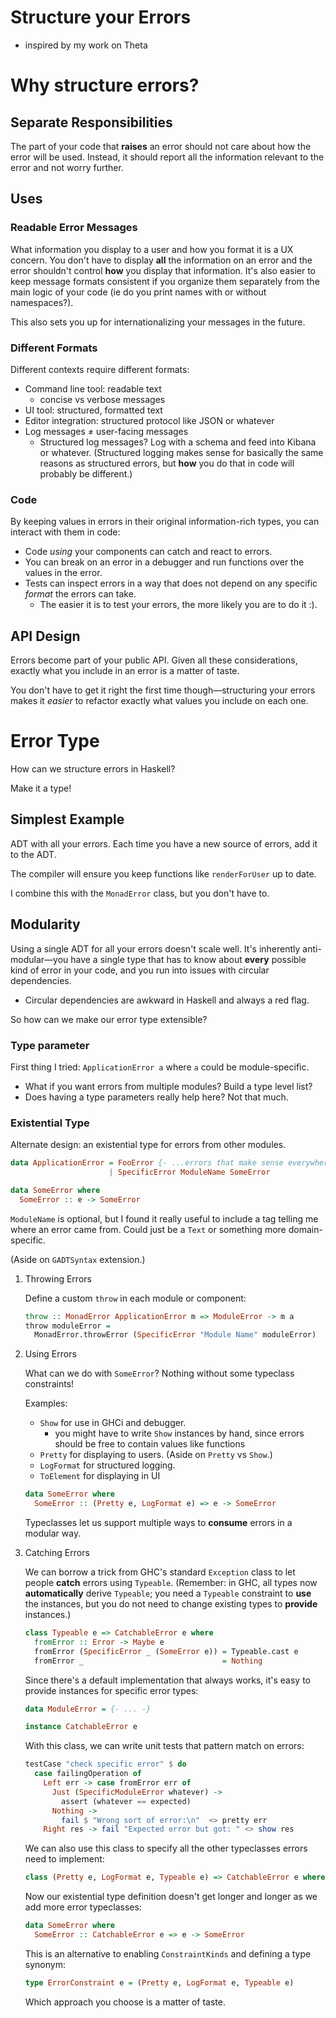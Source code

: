 * Structure your Errors
  - inspired by my work on Theta
* Why structure errors?
** Separate Responsibilities
   The part of your code that *raises* an error should not care about
   how the error will be used. Instead, it should report all the
   information relevant to the error and not worry further.
** Uses
*** Readable Error Messages
    What information you display to a user and how you format it is a
    UX concern. You don't have to display *all* the information on an
    error and the error shouldn't control *how* you display that
    information. It's also easier to keep message formats consistent
    if you organize them separately from the main logic of your code
    (ie do you print names with or without namespaces?).

    This also sets you up for internationalizing your messages in the
    future.
*** Different Formats
    Different contexts require different formats:
      - Command line tool: readable text
        - concise vs verbose messages
      - UI tool: structured, formatted text
      - Editor integration: structured protocol like JSON or whatever
      - Log messages ≠ user-facing messages
        - Structured log messages? Log with a schema and feed into
          Kibana or whatever. (Structured logging makes sense for
          basically the same reasons as structured errors, but *how*
          you do that in code will probably be different.)
*** Code
    By keeping values in errors in their original information-rich
    types, you can interact with them in code:
      - Code /using/ your components can catch and react to errors.
      - You can break on an error in a debugger and run functions
        over the values in the error.
      - Tests can inspect errors in a way that does not depend on any
        specific /format/ the errors can take.
        - The easier it is to test your errors, the more likely you
          are to do it :).
** API Design     
   Errors become part of your public API. Given all these
   considerations, exactly what you include in an error is a matter
   of taste.

   You don't have to get it right the first time though—structuring
   your errors makes it /easier/ to refactor exactly what values you
   include on each one.
* Error Type
  How can we structure errors in Haskell?

  Make it a type!
** Simplest Example  
   ADT with all your errors. Each time you have a new source of errors,
   add it to the ADT.

   The compiler will ensure you keep functions like =renderForUser= up
   to date.

   I combine this with the =MonadError= class, but you don't have to.
** Modularity
   Using a single ADT for all your errors doesn't scale well. It's
   inherently anti-modular—you have a single type that has to know
   about *every* possible kind of error in your code, and you run into
   issues with circular dependencies.
     - Circular dependencies are awkward in Haskell and always a red
       flag.

   So how can we make our error type extensible?
*** Type parameter
    First thing I tried: =ApplicationError a= where =a= could be
    module-specific. 
      - What if you want errors from multiple modules? Build a type
        level list?
      - Does having a type parameters really help here? Not that much.
*** Existential Type
    Alternate design: an existential type for errors from other
    modules.

#+BEGIN_SRC haskell
data ApplicationError = FooError {- ...errors that make sense everywhere. -}
                      | SpecificError ModuleName SomeError

data SomeError where
  SomeError :: e -> SomeError
#+END_SRC

    =ModuleName= is optional, but I found it really useful to include
    a tag telling me where an error came from. Could just be a =Text=
    or something more domain-specific.

    (Aside on =GADTSyntax= extension.)
**** Throwing Errors
     Define a custom =throw= in each module or component:

#+BEGIN_SRC haskell
throw :: MonadError ApplicationError m => ModuleError -> m a
throw moduleError = 
  MonadError.throwError (SpecificError "Module Name" moduleError)
#+END_SRC
**** Using Errors
     What can we do with =SomeError=? Nothing without some typeclass
     constraints!

     Examples:
       - =Show= for use in GHCi and debugger.
         - you might have to write =Show= instances by hand, since
           errors should be free to contain values like functions
       - =Pretty= for displaying to users. (Aside on =Pretty= vs
         =Show=.)
       - =LogFormat= for structured logging.
       - =ToElement= for displaying in UI

#+BEGIN_SRC haskell
data SomeError where
  SomeError :: (Pretty e, LogFormat e) => e -> SomeError
#+END_SRC

     Typeclasses let us support multiple ways to *consume* errors in a
     modular way.
**** Catching Errors
     We can borrow a trick from GHC's standard =Exception= class to
     let people *catch* errors using =Typeable=. (Remember: in GHC,
     all types now *automatically* derive =Typeable=; you need a
     =Typeable= constraint to *use* the instances, but you do not need
     to change existing types to *provide* instances.)

#+BEGIN_SRC haskell
class Typeable e => CatchableError e where
  fromError :: Error -> Maybe e
  fromError (SpecificError _ (SomeError e)) = Typeable.cast e
  fromError _                               = Nothing
#+END_SRC

     Since there's a default implementation that always works, it's
     easy to provide instances for specific error types:

#+BEGIN_SRC haskell
data ModuleError = {- ... -}

instance CatchableError e
#+END_SRC

     With this class, we can write unit tests that pattern match on
     errors:

#+BEGIN_SRC haskell
testCase "check specific error" $ do
  case failingOperation of
    Left err -> case fromError err of
      Just (SpecificModuleError whatever) -> 
        assert (whatever == expected)
      Nothing -> 
        fail $ "Wrong sort of error:\n"  <> pretty err
    Right res -> fail "Expected error but got: " <> show res
#+END_SRC

     We can also use this class to specify all the other typeclasses
     errors need to implement:

#+BEGIN_SRC haskell
class (Pretty e, LogFormat e, Typeable e) => CatchableError e where
#+END_SRC

     Now our existential type definition doesn't get longer and longer
     as we add more error typeclasses:

#+BEGIN_SRC haskell
data SomeError where
  SomeError :: CatchableError e => e -> SomeError
#+END_SRC

     This is an alternative to enabling =ConstraintKinds= and defining
     a type synonym:

#+BEGIN_SRC haskell
type ErrorConstraint e = (Pretty e, LogFormat e, Typeable e)
#+END_SRC

     Which approach you choose is a matter of taste.

